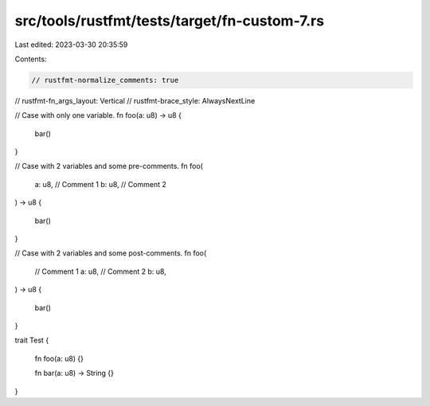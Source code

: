 src/tools/rustfmt/tests/target/fn-custom-7.rs
=============================================

Last edited: 2023-03-30 20:35:59

Contents:

.. code-block:: rs

    // rustfmt-normalize_comments: true
// rustfmt-fn_args_layout: Vertical
// rustfmt-brace_style: AlwaysNextLine

// Case with only one variable.
fn foo(a: u8) -> u8
{
    bar()
}

// Case with 2 variables and some pre-comments.
fn foo(
    a: u8, // Comment 1
    b: u8, // Comment 2
) -> u8
{
    bar()
}

// Case with 2 variables and some post-comments.
fn foo(
    // Comment 1
    a: u8,
    // Comment 2
    b: u8,
) -> u8
{
    bar()
}

trait Test
{
    fn foo(a: u8) {}

    fn bar(a: u8) -> String {}
}


